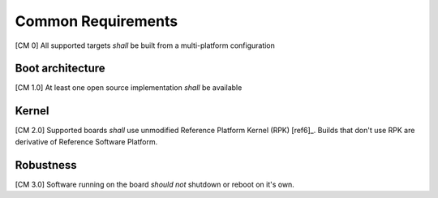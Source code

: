 .. _chapter-common:

Common Requirements
===================

[CM 0] All supported targets *shall* be built from a multi-platform configuration

Boot architecture
-----------------

[CM 1.0] At least one open source implementation *shall* be available

Kernel
------

[CM 2.0] Supported boards *shall* use unmodified Reference Platform Kernel (RPK) [ref6]_. Builds that don't use RPK are derivative of Reference Software Platform.

Robustness
----------

[CM 3.0] Software running on the board *should not* shutdown or reboot on it's own.
